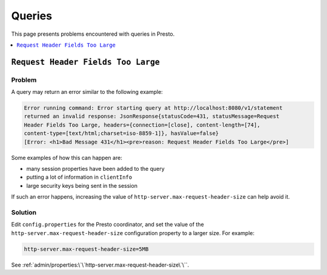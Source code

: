 =======
Queries
=======

This page presents problems encountered with queries in Presto. 

.. contents::
    :local:
    :backlinks: none
    :depth: 1

``Request Header Fields Too Large``
-----------------------------------

Problem
^^^^^^^

A query may return an error similar to the following example: 

.. code-block:: none

    Error running command: Error starting query at http://localhost:8080/v1/statement 
    returned an invalid response: JsonResponse{statusCode=431, statusMessage=Request 
    Header Fields Too Large, headers={connection=[close], content-length=[74], 
    content-type=[text/html;charset=iso-8859-1]}, hasValue=false} 
    [Error: <h1>Bad Message 431</h1><pre>reason: Request Header Fields Too Large</pre>]

Some examples of how this can happen are:

* many session properties have been added to the query
* putting a lot of information in ``clientInfo``
* large security keys being sent in the session

If such an error happens, increasing the value of ``http-server.max-request-header-size``  
can help avoid it.

Solution
^^^^^^^^

Edit ``config.properties`` for the Presto coordinator, and set the value of the 
``http-server.max-request-header-size`` configuration property to a larger size. For example:

.. code-block:: none

    http-server.max-request-header-size=5MB

See :ref:`admin/properties:\`\`http-server.max-request-header-size\`\``. 